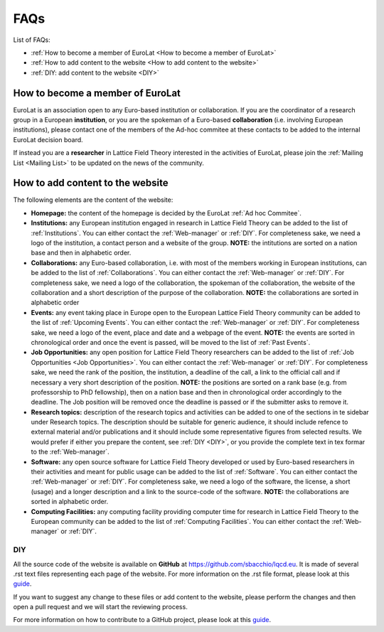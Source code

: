 
FAQs
====

List of FAQs:

- :ref:`How to become a member of EuroLat <How to become a member of EuroLat>`
- :ref:`How to add content to the website <How to add content to the website>`
- :ref:`DIY: add content to the website <DIY>`
  


How to become a member of EuroLat
---------------------------------

EuroLat is an association open to any Euro-based institution or collaboration.
If you are the coordinator of a research group in a European **institution**, or you are the spokeman
of a Euro-based **collaboration** (i.e. involving European institutions), please contact one of the members
of the Ad-hoc commitee at these contacts to be added to the internal EuroLat decision board.

If instead you are a **researcher** in Lattice Field Theory interested in the activities of EuroLat, please
join the :ref:`Mailing List <Mailing List>` to be updated on the news of the community.


How to add content to the website
---------------------------------

The following elements are the content of the website:

- **Homepage:** the content of the homepage is decided by the EuroLat :ref:`Ad hoc Commitee`.

- **Institutions:** any European institution engaged in research in Lattice Field Theory can be added
  to the list of :ref:`Institutions`. You can either contact the :ref:`Web-manager` or
  :ref:`DIY`. For completeness sake, we need a logo of the institution, a contact person and
  a website of the group. **NOTE:** the intitutions are sorted on a nation base and then in alphabetic
  order.
  
- **Collaborations:** any Euro-based collaboration, i.e. with most of the members working in European
  institutions, can be added to the list of :ref:`Collaborations`. You can either
  contact the :ref:`Web-manager` or :ref:`DIY`. For completeness sake, we need a logo of
  the collaboration, the spokeman of the collaboration, the website of the collaboration and a short
  description of the purpose of the collaboration. **NOTE:** the collaborations are sorted in alphabetic
  order

- **Events:** any event taking place in Europe open to the European Lattice Field Theory community
  can be added to the list of :ref:`Upcoming Events`. You can either
  contact the :ref:`Web-manager` or :ref:`DIY`. For completeness sake, we need a logo of
  the event, place and date and a webpage of the event. **NOTE:** the events are sorted in chronological
  order and once the event is passed, will be moved to the list of :ref:`Past Events`.

- **Job Opportunities:** any open position for Lattice Field Theory researchers can be added to the list
  of :ref:`Job Opportunities <Job Opportunities>`. You can either contact the :ref:`Web-manager` or
  :ref:`DIY`. For completeness sake, we need the rank of the position, the institution, a deadline
  of the call, a link to the official call and if necessary a very short description of the position.
  **NOTE:** the positions are sorted on a rank base (e.g. from professorship to PhD fellowship), then
  on a nation base and then in chronological order accordingly to the deadline. The Job position will
  be removed once the deadline is passed or if the submitter asks to remove it.

- **Research topics:** description of the research topics and activities can be added to one of
  the sections in te sidebar under Research topics. The description should be suitable for generic
  audience, it should include refence to external material and/or publications and it should include
  some representative figures from selected results. We would prefer if either you prepare the content,
  see :ref:`DIY <DIY>`, or you provide the complete text in tex formar to the :ref:`Web-manager`. 

- **Software:** any open source software for Lattice Field Theory developed or used by Euro-based
  researchers in their activities and meant for public usage can be added to the list of :ref:`Software`.
  You can either contact the :ref:`Web-manager` or :ref:`DIY`. For completeness sake, we need a logo of
  the software, the license, a short (usage) and a longer description and a link to the source-code of
  the software. **NOTE:** the collaborations are sorted in alphabetic order.

- **Computing Facilities:** any computing facility providing computer time for research in
  Lattice Field Theory to the European community can be added to the list of :ref:`Computing Facilities`. You can either contact the :ref:`Web-manager` or :ref:`DIY`.


DIY
^^^

All the source code of the website is available on **GitHub** at https://github.com/sbacchio/lqcd.eu.
It is made of several .rst text files representing each page of the website.
For more information on the .rst file format, please look at this
`guide <https://docutils.sourceforge.io/docs/user/rst/quickref.html>`_.

If you want to suggest any change to these files or add content
to the website, please perform the changes and then open a pull request and we will start
the reviewing process.

For more information on how to contribute to a GitHub project, please look at this
`guide <https://akrabat.com/the-beginners-guide-to-contributing-to-a-github-project/>`_.

